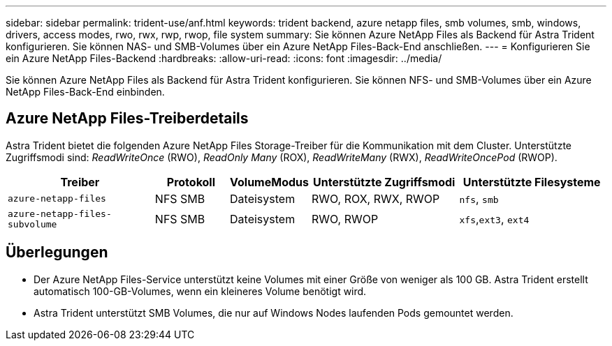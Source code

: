 ---
sidebar: sidebar 
permalink: trident-use/anf.html 
keywords: trident backend, azure netapp files, smb volumes, smb, windows, drivers, access modes, rwo, rwx, rwp, rwop, file system 
summary: Sie können Azure NetApp Files als Backend für Astra Trident konfigurieren. Sie können NAS- und SMB-Volumes über ein Azure NetApp Files-Back-End anschließen. 
---
= Konfigurieren Sie ein Azure NetApp Files-Backend
:hardbreaks:
:allow-uri-read: 
:icons: font
:imagesdir: ../media/


[role="lead"]
Sie können Azure NetApp Files als Backend für Astra Trident konfigurieren. Sie können NFS- und SMB-Volumes über ein Azure NetApp Files-Back-End einbinden.



== Azure NetApp Files-Treiberdetails

Astra Trident bietet die folgenden Azure NetApp Files Storage-Treiber für die Kommunikation mit dem Cluster. Unterstützte Zugriffsmodi sind: _ReadWriteOnce_ (RWO), _ReadOnly Many_ (ROX), _ReadWriteMany_ (RWX), _ReadWriteOncePod_ (RWOP).

[cols="2, 1, 1, 2, 2"]
|===
| Treiber | Protokoll | VolumeModus | Unterstützte Zugriffsmodi | Unterstützte Filesysteme 


| `azure-netapp-files`  a| 
NFS
SMB
 a| 
Dateisystem
 a| 
RWO, ROX, RWX, RWOP
 a| 
`nfs`, `smb`



| `azure-netapp-files-subvolume`  a| 
NFS
SMB
 a| 
Dateisystem
 a| 
RWO, RWOP
 a| 
`xfs`,`ext3`, `ext4`

|===


== Überlegungen

* Der Azure NetApp Files-Service unterstützt keine Volumes mit einer Größe von weniger als 100 GB. Astra Trident erstellt automatisch 100-GB-Volumes, wenn ein kleineres Volume benötigt wird.
* Astra Trident unterstützt SMB Volumes, die nur auf Windows Nodes laufenden Pods gemountet werden.


